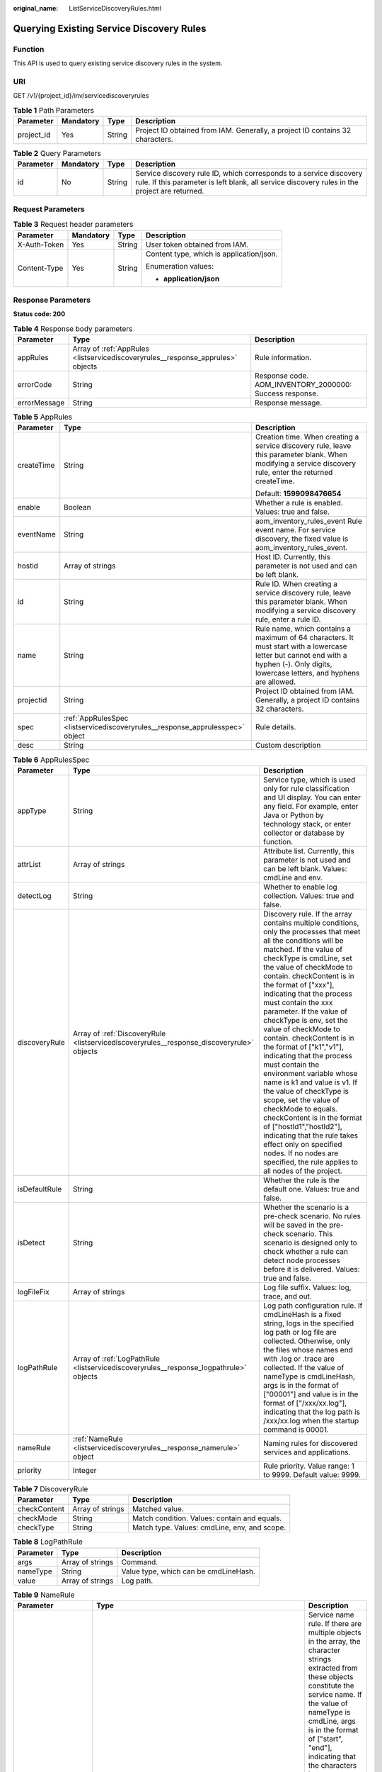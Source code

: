 :original_name: ListServiceDiscoveryRules.html

.. _ListServiceDiscoveryRules:

Querying Existing Service Discovery Rules
=========================================

Function
--------

This API is used to query existing service discovery rules in the system.

URI
---

GET /v1/{project_id}/inv/servicediscoveryrules

.. table:: **Table 1** Path Parameters

   +------------+-----------+--------+-------------------------------------------------------------------------------+
   | Parameter  | Mandatory | Type   | Description                                                                   |
   +============+===========+========+===============================================================================+
   | project_id | Yes       | String | Project ID obtained from IAM. Generally, a project ID contains 32 characters. |
   +------------+-----------+--------+-------------------------------------------------------------------------------+

.. table:: **Table 2** Query Parameters

   +-----------+-----------+--------+---------------------------------------------------------------------------------------------------------------------------------------------------------------------+
   | Parameter | Mandatory | Type   | Description                                                                                                                                                         |
   +===========+===========+========+=====================================================================================================================================================================+
   | id        | No        | String | Service discovery rule ID, which corresponds to a service discovery rule. If this parameter is left blank, all service discovery rules in the project are returned. |
   +-----------+-----------+--------+---------------------------------------------------------------------------------------------------------------------------------------------------------------------+

Request Parameters
------------------

.. table:: **Table 3** Request header parameters

   +-----------------+-----------------+-----------------+------------------------------------------+
   | Parameter       | Mandatory       | Type            | Description                              |
   +=================+=================+=================+==========================================+
   | X-Auth-Token    | Yes             | String          | User token obtained from IAM.            |
   +-----------------+-----------------+-----------------+------------------------------------------+
   | Content-Type    | Yes             | String          | Content type, which is application/json. |
   |                 |                 |                 |                                          |
   |                 |                 |                 | Enumeration values:                      |
   |                 |                 |                 |                                          |
   |                 |                 |                 | -  **application/json**                  |
   +-----------------+-----------------+-----------------+------------------------------------------+

Response Parameters
-------------------

**Status code: 200**

.. table:: **Table 4** Response body parameters

   +--------------+---------------------------------------------------------------------------------+---------------------------------------------------------+
   | Parameter    | Type                                                                            | Description                                             |
   +==============+=================================================================================+=========================================================+
   | appRules     | Array of :ref:`AppRules <listservicediscoveryrules__response_apprules>` objects | Rule information.                                       |
   +--------------+---------------------------------------------------------------------------------+---------------------------------------------------------+
   | errorCode    | String                                                                          | Response code. AOM_INVENTORY_2000000: Success response. |
   +--------------+---------------------------------------------------------------------------------+---------------------------------------------------------+
   | errorMessage | String                                                                          | Response message.                                       |
   +--------------+---------------------------------------------------------------------------------+---------------------------------------------------------+

.. _listservicediscoveryrules__response_apprules:

.. table:: **Table 5** AppRules

   +-----------------------+-------------------------------------------------------------------------------+----------------------------------------------------------------------------------------------------------------------------------------------------------------------------------------+
   | Parameter             | Type                                                                          | Description                                                                                                                                                                            |
   +=======================+===============================================================================+========================================================================================================================================================================================+
   | createTime            | String                                                                        | Creation time. When creating a service discovery rule, leave this parameter blank. When modifying a service discovery rule, enter the returned createTime.                             |
   |                       |                                                                               |                                                                                                                                                                                        |
   |                       |                                                                               | Default: **1599098476654**                                                                                                                                                             |
   +-----------------------+-------------------------------------------------------------------------------+----------------------------------------------------------------------------------------------------------------------------------------------------------------------------------------+
   | enable                | Boolean                                                                       | Whether a rule is enabled. Values: true and false.                                                                                                                                     |
   +-----------------------+-------------------------------------------------------------------------------+----------------------------------------------------------------------------------------------------------------------------------------------------------------------------------------+
   | eventName             | String                                                                        | aom_inventory_rules_event Rule event name. For service discovery, the fixed value is aom_inventory_rules_event.                                                                        |
   +-----------------------+-------------------------------------------------------------------------------+----------------------------------------------------------------------------------------------------------------------------------------------------------------------------------------+
   | hostid                | Array of strings                                                              | Host ID. Currently, this parameter is not used and can be left blank.                                                                                                                  |
   +-----------------------+-------------------------------------------------------------------------------+----------------------------------------------------------------------------------------------------------------------------------------------------------------------------------------+
   | id                    | String                                                                        | Rule ID. When creating a service discovery rule, leave this parameter blank. When modifying a service discovery rule, enter a rule ID.                                                 |
   +-----------------------+-------------------------------------------------------------------------------+----------------------------------------------------------------------------------------------------------------------------------------------------------------------------------------+
   | name                  | String                                                                        | Rule name, which contains a maximum of 64 characters. It must start with a lowercase letter but cannot end with a hyphen (-). Only digits, lowercase letters, and hyphens are allowed. |
   +-----------------------+-------------------------------------------------------------------------------+----------------------------------------------------------------------------------------------------------------------------------------------------------------------------------------+
   | projectid             | String                                                                        | Project ID obtained from IAM. Generally, a project ID contains 32 characters.                                                                                                          |
   +-----------------------+-------------------------------------------------------------------------------+----------------------------------------------------------------------------------------------------------------------------------------------------------------------------------------+
   | spec                  | :ref:`AppRulesSpec <listservicediscoveryrules__response_apprulesspec>` object | Rule details.                                                                                                                                                                          |
   +-----------------------+-------------------------------------------------------------------------------+----------------------------------------------------------------------------------------------------------------------------------------------------------------------------------------+
   | desc                  | String                                                                        | Custom description                                                                                                                                                                     |
   +-----------------------+-------------------------------------------------------------------------------+----------------------------------------------------------------------------------------------------------------------------------------------------------------------------------------+

.. _listservicediscoveryrules__response_apprulesspec:

.. table:: **Table 6** AppRulesSpec

   +---------------+-------------------------------------------------------------------------------------------+---------------------------------------------------------------------------------------------------------------------------------------------------------------------------------------------------------------------------------------------------------------------------------------------------------------------------------------------------------------------------------------------------------------------------------------------------------------------------------------------------------------------------------------------------------------------------------------------------------------------------------------------------------------------------------------------------------------------------------------------------------------------------------------------------------------------+
   | Parameter     | Type                                                                                      | Description                                                                                                                                                                                                                                                                                                                                                                                                                                                                                                                                                                                                                                                                                                                                                                                                         |
   +===============+===========================================================================================+=====================================================================================================================================================================================================================================================================================================================================================================================================================================================================================================================================================================================================================================================================================================================================================================================================================+
   | appType       | String                                                                                    | Service type, which is used only for rule classification and UI display. You can enter any field. For example, enter Java or Python by technology stack, or enter collector or database by function.                                                                                                                                                                                                                                                                                                                                                                                                                                                                                                                                                                                                                |
   +---------------+-------------------------------------------------------------------------------------------+---------------------------------------------------------------------------------------------------------------------------------------------------------------------------------------------------------------------------------------------------------------------------------------------------------------------------------------------------------------------------------------------------------------------------------------------------------------------------------------------------------------------------------------------------------------------------------------------------------------------------------------------------------------------------------------------------------------------------------------------------------------------------------------------------------------------+
   | attrList      | Array of strings                                                                          | Attribute list. Currently, this parameter is not used and can be left blank. Values: cmdLine and env.                                                                                                                                                                                                                                                                                                                                                                                                                                                                                                                                                                                                                                                                                                               |
   +---------------+-------------------------------------------------------------------------------------------+---------------------------------------------------------------------------------------------------------------------------------------------------------------------------------------------------------------------------------------------------------------------------------------------------------------------------------------------------------------------------------------------------------------------------------------------------------------------------------------------------------------------------------------------------------------------------------------------------------------------------------------------------------------------------------------------------------------------------------------------------------------------------------------------------------------------+
   | detectLog     | String                                                                                    | Whether to enable log collection. Values: true and false.                                                                                                                                                                                                                                                                                                                                                                                                                                                                                                                                                                                                                                                                                                                                                           |
   +---------------+-------------------------------------------------------------------------------------------+---------------------------------------------------------------------------------------------------------------------------------------------------------------------------------------------------------------------------------------------------------------------------------------------------------------------------------------------------------------------------------------------------------------------------------------------------------------------------------------------------------------------------------------------------------------------------------------------------------------------------------------------------------------------------------------------------------------------------------------------------------------------------------------------------------------------+
   | discoveryRule | Array of :ref:`DiscoveryRule <listservicediscoveryrules__response_discoveryrule>` objects | Discovery rule. If the array contains multiple conditions, only the processes that meet all the conditions will be matched. If the value of checkType is cmdLine, set the value of checkMode to contain. checkContent is in the format of ["xxx"], indicating that the process must contain the xxx parameter. If the value of checkType is env, set the value of checkMode to contain. checkContent is in the format of ["k1","v1"], indicating that the process must contain the environment variable whose name is k1 and value is v1. If the value of checkType is scope, set the value of checkMode to equals. checkContent is in the format of ["hostId1","hostId2"], indicating that the rule takes effect only on specified nodes. If no nodes are specified, the rule applies to all nodes of the project. |
   +---------------+-------------------------------------------------------------------------------------------+---------------------------------------------------------------------------------------------------------------------------------------------------------------------------------------------------------------------------------------------------------------------------------------------------------------------------------------------------------------------------------------------------------------------------------------------------------------------------------------------------------------------------------------------------------------------------------------------------------------------------------------------------------------------------------------------------------------------------------------------------------------------------------------------------------------------+
   | isDefaultRule | String                                                                                    | Whether the rule is the default one. Values: true and false.                                                                                                                                                                                                                                                                                                                                                                                                                                                                                                                                                                                                                                                                                                                                                        |
   +---------------+-------------------------------------------------------------------------------------------+---------------------------------------------------------------------------------------------------------------------------------------------------------------------------------------------------------------------------------------------------------------------------------------------------------------------------------------------------------------------------------------------------------------------------------------------------------------------------------------------------------------------------------------------------------------------------------------------------------------------------------------------------------------------------------------------------------------------------------------------------------------------------------------------------------------------+
   | isDetect      | String                                                                                    | Whether the scenario is a pre-check scenario. No rules will be saved in the pre-check scenario. This scenario is designed only to check whether a rule can detect node processes before it is delivered. Values: true and false.                                                                                                                                                                                                                                                                                                                                                                                                                                                                                                                                                                                    |
   +---------------+-------------------------------------------------------------------------------------------+---------------------------------------------------------------------------------------------------------------------------------------------------------------------------------------------------------------------------------------------------------------------------------------------------------------------------------------------------------------------------------------------------------------------------------------------------------------------------------------------------------------------------------------------------------------------------------------------------------------------------------------------------------------------------------------------------------------------------------------------------------------------------------------------------------------------+
   | logFileFix    | Array of strings                                                                          | Log file suffix. Values: log, trace, and out.                                                                                                                                                                                                                                                                                                                                                                                                                                                                                                                                                                                                                                                                                                                                                                       |
   +---------------+-------------------------------------------------------------------------------------------+---------------------------------------------------------------------------------------------------------------------------------------------------------------------------------------------------------------------------------------------------------------------------------------------------------------------------------------------------------------------------------------------------------------------------------------------------------------------------------------------------------------------------------------------------------------------------------------------------------------------------------------------------------------------------------------------------------------------------------------------------------------------------------------------------------------------+
   | logPathRule   | Array of :ref:`LogPathRule <listservicediscoveryrules__response_logpathrule>` objects     | Log path configuration rule. If cmdLineHash is a fixed string, logs in the specified log path or log file are collected. Otherwise, only the files whose names end with .log or .trace are collected. If the value of nameType is cmdLineHash, args is in the format of ["00001"] and value is in the format of ["/xxx/xx.log"], indicating that the log path is /xxx/xx.log when the startup command is 00001.                                                                                                                                                                                                                                                                                                                                                                                                     |
   +---------------+-------------------------------------------------------------------------------------------+---------------------------------------------------------------------------------------------------------------------------------------------------------------------------------------------------------------------------------------------------------------------------------------------------------------------------------------------------------------------------------------------------------------------------------------------------------------------------------------------------------------------------------------------------------------------------------------------------------------------------------------------------------------------------------------------------------------------------------------------------------------------------------------------------------------------+
   | nameRule      | :ref:`NameRule <listservicediscoveryrules__response_namerule>` object                     | Naming rules for discovered services and applications.                                                                                                                                                                                                                                                                                                                                                                                                                                                                                                                                                                                                                                                                                                                                                              |
   +---------------+-------------------------------------------------------------------------------------------+---------------------------------------------------------------------------------------------------------------------------------------------------------------------------------------------------------------------------------------------------------------------------------------------------------------------------------------------------------------------------------------------------------------------------------------------------------------------------------------------------------------------------------------------------------------------------------------------------------------------------------------------------------------------------------------------------------------------------------------------------------------------------------------------------------------------+
   | priority      | Integer                                                                                   | Rule priority. Value range: 1 to 9999. Default value: 9999.                                                                                                                                                                                                                                                                                                                                                                                                                                                                                                                                                                                                                                                                                                                                                         |
   +---------------+-------------------------------------------------------------------------------------------+---------------------------------------------------------------------------------------------------------------------------------------------------------------------------------------------------------------------------------------------------------------------------------------------------------------------------------------------------------------------------------------------------------------------------------------------------------------------------------------------------------------------------------------------------------------------------------------------------------------------------------------------------------------------------------------------------------------------------------------------------------------------------------------------------------------------+

.. _listservicediscoveryrules__response_discoveryrule:

.. table:: **Table 7** DiscoveryRule

   +--------------+------------------+----------------------------------------------+
   | Parameter    | Type             | Description                                  |
   +==============+==================+==============================================+
   | checkContent | Array of strings | Matched value.                               |
   +--------------+------------------+----------------------------------------------+
   | checkMode    | String           | Match condition. Values: contain and equals. |
   +--------------+------------------+----------------------------------------------+
   | checkType    | String           | Match type. Values: cmdLine, env, and scope. |
   +--------------+------------------+----------------------------------------------+

.. _listservicediscoveryrules__response_logpathrule:

.. table:: **Table 8** LogPathRule

   ========= ================ =====================================
   Parameter Type             Description
   ========= ================ =====================================
   args      Array of strings Command.
   nameType  String           Value type, which can be cmdLineHash.
   value     Array of strings Log path.
   ========= ================ =====================================

.. _listservicediscoveryrules__response_namerule:

.. table:: **Table 9** NameRule

   +---------------------+-------------------------------------------------------------------------------------------------------+----------------------------------------------------------------------------------------------------------------------------------------------------------------------------------------------------------------------------------------------------------------------------------------------------------------------------------------------------------------------------------------------------------------------------------------------------------------------------------------------------------------------------------------------------------------------------------------------------------------------------------------------------------------------------------------------------------------------------------------------------------------------------+
   | Parameter           | Type                                                                                                  | Description                                                                                                                                                                                                                                                                                                                                                                                                                                                                                                                                                                                                                                                                                                                                                                |
   +=====================+=======================================================================================================+============================================================================================================================================================================================================================================================================================================================================================================================================================================================================================================================================================================================================================================================================================================================================================================+
   | appNameRule         | Array of :ref:`AppNameRule <listservicediscoveryrules__response_appnamerule>` objects                 | Service name rule. If there are multiple objects in the array, the character strings extracted from these objects constitute the service name. If the value of nameType is cmdLine, args is in the format of ["start", "end"], indicating that the characters between start and end in the command are extracted.If the value of nameType is cmdLine, args is in the format of ["aa"], indicating that the environment variable named aa is extracted.If the value of nameType is str, args is in the format of ["fix"], indicating that the service name is suffixed with fix.If the value of nameType is cmdLineHash, args is in the format of ["0001"] and value is in the format of ["ser"], indicating that the service name is ser when the startup command is 0001. |
   +---------------------+-------------------------------------------------------------------------------------------------------+----------------------------------------------------------------------------------------------------------------------------------------------------------------------------------------------------------------------------------------------------------------------------------------------------------------------------------------------------------------------------------------------------------------------------------------------------------------------------------------------------------------------------------------------------------------------------------------------------------------------------------------------------------------------------------------------------------------------------------------------------------------------------+
   | applicationNameRule | Array of :ref:`ApplicationNameRule <listservicediscoveryrules__response_applicationnamerule>` objects | Application name rule.If the value of nameType is cmdLine, args is in the format of ["start", "end"], indicating that the characters between start and end in the command are extracted.If the value of nameType is cmdLine, args is in the format of ["aa"], indicating that the environment variable named aa is extracted.If the value of nameType is str, args is in the format of ["fix"], indicating that the service name is suffixed with fix.If the value of nameType is cmdLineHash, args is in the format of ["0001"] and value is in the format of ["ser"], indicating that the application name is ser when the startup command is 0001.                                                                                                                      |
   +---------------------+-------------------------------------------------------------------------------------------------------+----------------------------------------------------------------------------------------------------------------------------------------------------------------------------------------------------------------------------------------------------------------------------------------------------------------------------------------------------------------------------------------------------------------------------------------------------------------------------------------------------------------------------------------------------------------------------------------------------------------------------------------------------------------------------------------------------------------------------------------------------------------------------+

.. _listservicediscoveryrules__response_appnamerule:

.. table:: **Table 10** AppNameRule

   +-----------+------------------+----------------------------------------------------------------------------------+
   | Parameter | Type             | Description                                                                      |
   +===========+==================+==================================================================================+
   | nameType  | String           | Value type. Values: cmdLineHash, cmdLine, env, and str.                          |
   +-----------+------------------+----------------------------------------------------------------------------------+
   | args      | Array of strings | Input value.                                                                     |
   +-----------+------------------+----------------------------------------------------------------------------------+
   | value     | Array of strings | Service name, which is mandatory only when the value of nameType is cmdLineHash. |
   +-----------+------------------+----------------------------------------------------------------------------------+

.. _listservicediscoveryrules__response_applicationnamerule:

.. table:: **Table 11** ApplicationNameRule

   +-----------+------------------+----------------------------------------------------------------------------------+
   | Parameter | Type             | Description                                                                      |
   +===========+==================+==================================================================================+
   | nameType  | String           | Value type. Values: cmdLineHash, cmdLine, env, and str.                          |
   +-----------+------------------+----------------------------------------------------------------------------------+
   | args      | Array of strings | Input value.                                                                     |
   +-----------+------------------+----------------------------------------------------------------------------------+
   | value     | Array of strings | Service name, which is mandatory only when the value of nameType is cmdLineHash. |
   +-----------+------------------+----------------------------------------------------------------------------------+

Example Requests
----------------

Query the application discovery rule.

.. code-block::

   https://{endpoint}/v1/{project_id}/inv/servicediscoveryrules?id=********-6066-****-8cc7-********

Example Responses
-----------------

**Status code: 200**

OK: The request is successful.

.. code-block::

   {
     "appRules" : [ {
       "createTime" : "1694705814424",
       "enable" : true,
       "name" : "icaaant",
       "eventName" : "aom_inventory_rules_event",
       "hostid" : [ ],
       "id" : "********-6066-****-8cc7-********",
       "projectid" : "684fc87a79d7xxxx22e62a7da95b",
       "spec" : {
         "detectLog" : "true",
         "editable" : null,
         "logPathRule" : [ ],
         "priority" : 9999,
         "attrList" : [ "cmdLine" ],
         "nameRule" : {
           "appNameRule" : [ {
             "args" : [ "/opt/********* -DNFW=ica**nt" ],
             "nameType" : "cmdLineHash",
             "value" : [ "aicagentserver" ]
           } ],
           "applicationNameRule" : [ {
             "args" : [ "/opt/*********** -DNFW=ica**nt" ],
             "nameType" : "cmdLineHash",
             "value" : [ "aica**nt" ]
           } ]
         },
         "appType" : "",
         "aom_metric_relabel_configs" : null,
         "logFileFix" : [ "log", "trace", "out" ],
         "isDetect" : "false",
         "isDefaultRule" : null,
         "dataSource" : null,
         "discoveryRule" : [ {
           "checkType" : "cmdLine",
           "checkContent" : [ "-DNFW=ica**nt" ],
           "checkMode" : "contain"
         } ]
       },
       "desc" : "Custom description"
     } ],
     "errorMessage" : null,
     "errorCode" : "SVCSTG.INV.2000000",
     "id" : [ ]
   }

**Status code: 404**

Not Found: The requested resource could not be found. The client should not repeat this request without modification.

.. code-block::

   {
     "appRules" : [ ],
     "errorMessage" : "Inventory does not exists",
     "errorCode" : "SVCSTG.INV.4040000",
     "id" : [ ]
   }

Status Codes
------------

+-------------+-----------------------------------------------------------------------------------------------------------------------------------------------------------------------------------------------------+
| Status Code | Description                                                                                                                                                                                         |
+=============+=====================================================================================================================================================================================================+
| 200         | OK: The request is successful.                                                                                                                                                                      |
+-------------+-----------------------------------------------------------------------------------------------------------------------------------------------------------------------------------------------------+
| 400         | Bad Request: The request is invalid. The client should not repeat the request without modifications.                                                                                                |
+-------------+-----------------------------------------------------------------------------------------------------------------------------------------------------------------------------------------------------+
| 401         | Unauthorized: The authentication information is incorrect or invalid.                                                                                                                               |
+-------------+-----------------------------------------------------------------------------------------------------------------------------------------------------------------------------------------------------+
| 403         | Forbidden: The request is rejected. The server has received the request and understood it, but the server refuses to respond to it. The client should not repeat the request without modifications. |
+-------------+-----------------------------------------------------------------------------------------------------------------------------------------------------------------------------------------------------+
| 404         | Not Found: The requested resource could not be found. The client should not repeat this request without modification.                                                                               |
+-------------+-----------------------------------------------------------------------------------------------------------------------------------------------------------------------------------------------------+
| 500         | Internal Server Error: The server is able to receive the request but unable to understand the request.                                                                                              |
+-------------+-----------------------------------------------------------------------------------------------------------------------------------------------------------------------------------------------------+
| 503         | Service Unavailable: The requested service is invalid. The client should not repeat the request without modifications.                                                                              |
+-------------+-----------------------------------------------------------------------------------------------------------------------------------------------------------------------------------------------------+

Error Codes
-----------

See :ref:`Error Codes <errorcode>`.
